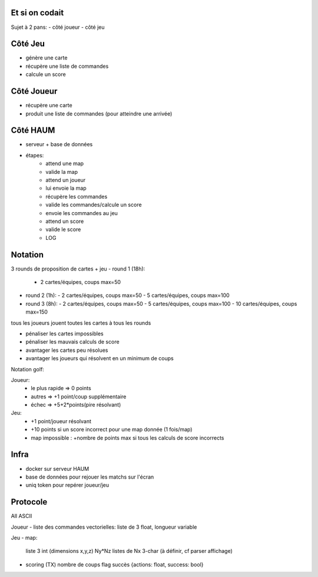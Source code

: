 Et si on codait
===============

Sujet à 2 pans:
- côté joueur
- côté jeu


Côté Jeu
========

- génère une carte
- récupère une liste de commandes
- calcule un score

Côté Joueur
===========

- récupère une carte
- produit une liste de commandes (pour atteindre une arrivée)

Côté HAUM
=========

- serveur + base de données
- étapes:
   - attend une map
   - valide la map
   - attend un joueur
   - lui envoie la map
   - récupère les commandes
   - valide les commandes/calcule un score
   - envoie les commandes au jeu
   - attend un score
   - valide le score
   - LOG

Notation
========

3 rounds de proposition de cartes + jeu
- round 1 (18h):
  - 2 cartes/équipes, coups max=50
- round 2 (1h):
  - 2 cartes/équipes, coups max=50
  - 5 cartes/équipes, coups max=100
- round 3 (8h):
  - 2 cartes/équipes, coups max=50
  - 5 cartes/équipes, coups max=100
  - 10 cartes/équipes, coups max=150
tous les joueurs jouent toutes les cartes à tous les rounds

- pénaliser les cartes impossibles
- pénaliser les mauvais calculs de score
- avantager les cartes peu résolues
- avantager les joueurs qui résolvent en un minimum de coups

Notation golf:

Joueur:
   - le plus rapide => 0 points
   - autres => +1 point/coup supplémentaire
   - échec => +5+2*points(pire résolvant)

Jeu:
   - +1 point/joueur résolvant
   - +10 points si un score incorrect pour une map donnée (1 fois/map)
   - map impossible : +nombre de points max si tous les calculs de score incorrects

Infra
=====

- docker sur serveur HAUM
- base de données pour rejouer les matchs sur l'écran
- uniq token pour repérer joueur/jeu

Protocole
=========

All ASCII

Joueur
- liste des commandes vectorielles: liste de 3 float, longueur variable

Jeu
- map:
  liste 3 int (dimensions x,y,z)
  Ny*Nz listes de Nx 3-char (à définir, cf parser affichage)

- scoring (TX)
  nombre de coups
  flag succès
  {actions: float, success: bool}


